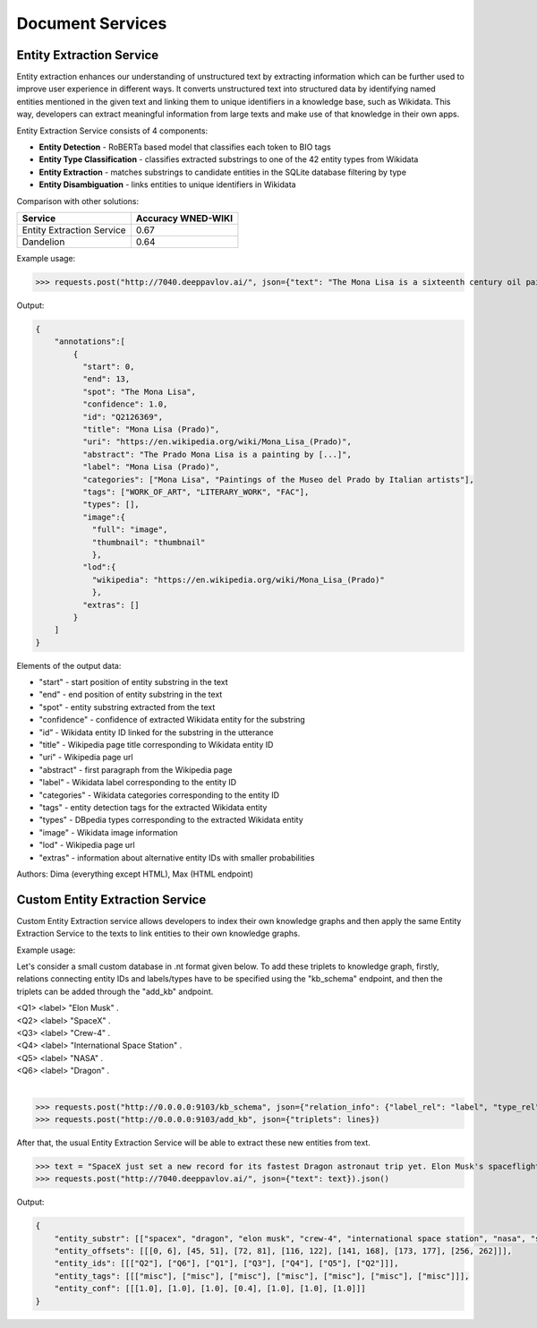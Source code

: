 
Document Services
===================

Entity Extraction Service
-------------------------

Entity extraction enhances our understanding of unstructured text by extracting information which can be further used to improve user experience in different ways. It converts unstructured text into structured data by identifying named entities mentioned in the given text and linking them to unique identifiers in a knowledge base, such as Wikidata. This way, developers can extract meaningful information from large texts and make use of that knowledge in their own apps.

Entity Extraction Service consists of 4 components:

* **Entity Detection** - RoBERTa based model that classifies each token to BIO tags
* **Entity Type Classification** - classifies extracted substrings to one of the 42 entity types from Wikidata
* **Entity Extraction** - matches substrings to candidate entities in the SQLite database filtering by type
* **Entity Disambiguation** - links entities to unique identifiers in Wikidata

Comparison with other solutions:

+----------------------------------+---------------------+
| Service                          | Accuracy WNED-WIKI  |
+==================================+=====================+
| Entity Extraction Service        |      0.67           |
+----------------------------------+---------------------+
| Dandelion                        |      0.64           |
+----------------------------------+---------------------+


Example usage:

>>> requests.post("http://7040.deeppavlov.ai/", json={"text": "The Mona Lisa is a sixteenth century oil painting created by Leonardo. It's held at the Louvre in Paris."}).json()

Output:

.. code:: json

    {
        "annotations":[
            {
              "start": 0,
              "end": 13,
              "spot": "The Mona Lisa",
              "confidence": 1.0,
              "id": "Q2126369",
              "title": "Mona Lisa (Prado)",
              "uri": "https://en.wikipedia.org/wiki/Mona_Lisa_(Prado)",
              "abstract": "The Prado Mona Lisa is a painting by [...]",
              "label": "Mona Lisa (Prado)",
              "categories": ["Mona Lisa", "Paintings of the Museo del Prado by Italian artists"],
              "tags": ["WORK_OF_ART", "LITERARY_WORK", "FAC"],
              "types": [],
              "image":{
                "full": "image",
                "thumbnail": "thumbnail"
                },
              "lod":{
                "wikipedia": "https://en.wikipedia.org/wiki/Mona_Lisa_(Prado)"
                },
              "extras": []
            }
        ]
    }

Elements of the output data:

* "start" - start position of entity substring in the text
* "end" - end position of entity substring in the text
* "spot"  - entity substring extracted from the text
* "confidence" - confidence of extracted Wikidata entity for the substring
* "id” - Wikidata entity ID linked for the substring in the utterance
* "title" - Wikipedia page title corresponding to Wikidata entity ID
* "uri" - Wikipedia page url
* "abstract" - first paragraph from the Wikipedia page
* "label" - Wikidata label corresponding to the entity ID
* "categories" - Wikidata categories corresponding to the entity ID
* "tags" - entity detection tags for the extracted Wikidata entity
* "types" - DBpedia types corresponding to the extracted Wikidata entity
* "image" - Wikidata image information
* "lod" - Wikipedia page url
* "extras" - information about alternative entity IDs with smaller probabilities


Authors: Dima (everything except HTML), Max (HTML endpoint)


Custom Entity Extraction Service
--------------------------------

Custom Entity Extraction service allows developers to index their own knowledge graphs and then apply the same Entity Extraction Service to the texts to link entities to their own knowledge graphs. 

Example usage:

Let's consider a small custom database in .nt format given below. To add these triplets to knowledge graph, firstly, relations connecting entity IDs and labels/types have to be specified using the "kb_schema" endpoint, and then the triplets can be added through the "add_kb" andpoint. 

|    <Q1> <label> "Elon Musk" .
|    <Q2> <label> "SpaceX" .
|    <Q3> <label> "Crew-4" .
|    <Q4> <label> "International Space Station" .
|    <Q5> <label> "NASA" .
|    <Q6> <label> "Dragon" .
|

>>> requests.post("http://0.0.0.0:9103/kb_schema", json={"relation_info": {"label_rel": "label", "type_rel": "type"}})
>>> requests.post("http://0.0.0.0:9103/add_kb", json={"triplets": lines})

After that, the usual Entity Extraction Service will be able to extract these new entities from text.

>>> text = "SpaceX just set a new record for its fastest Dragon astronaut trip yet. Elon Musk's spaceflight company launched four Crew-4 astronauts to the International Space Station for NASA in less than 16 hours on Wednesday (April 27), the shortest flight time since SpaceX began crewed flights in 2020."
>>> requests.post("http://7040.deeppavlov.ai/", json={"text": text}).json()

Output:

.. code:: json

    {	
        "entity_substr": [["spacex", "dragon", "elon musk", "crew-4", "international space station", "nasa", "spacex"]],
        "entity_offsets": [[[0, 6], [45, 51], [72, 81], [116, 122], [141, 168], [173, 177], [256, 262]]],
        "entity_ids": [[["Q2"], ["Q6"], ["Q1"], ["Q3"], ["Q4"], ["Q5"], ["Q2"]]],
        "entity_tags": [[["misc"], ["misc"], ["misc"], ["misc"], ["misc"], ["misc"], ["misc"]]],
        "entity_conf": [[[1.0], [1.0], [1.0], [0.4], [1.0], [1.0], [1.0]]]
    }

